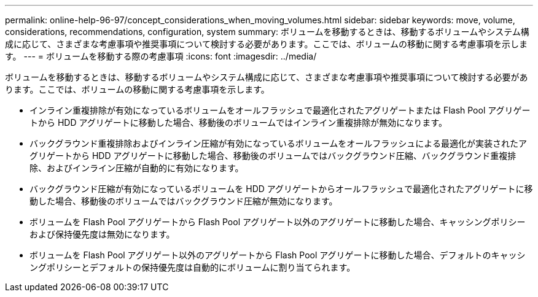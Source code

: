 ---
permalink: online-help-96-97/concept_considerations_when_moving_volumes.html 
sidebar: sidebar 
keywords: move, volume, considerations, recommendations, configuration, system 
summary: ボリュームを移動するときは、移動するボリュームやシステム構成に応じて、さまざまな考慮事項や推奨事項について検討する必要があります。ここでは、ボリュームの移動に関する考慮事項を示します。 
---
= ボリュームを移動する際の考慮事項
:icons: font
:imagesdir: ../media/


[role="lead"]
ボリュームを移動するときは、移動するボリュームやシステム構成に応じて、さまざまな考慮事項や推奨事項について検討する必要があります。ここでは、ボリュームの移動に関する考慮事項を示します。

* インライン重複排除が有効になっているボリュームをオールフラッシュで最適化されたアグリゲートまたは Flash Pool アグリゲートから HDD アグリゲートに移動した場合、移動後のボリュームではインライン重複排除が無効になります。
* バックグラウンド重複排除およびインライン圧縮が有効になっているボリュームをオールフラッシュによる最適化が実装されたアグリゲートから HDD アグリゲートに移動した場合、移動後のボリュームではバックグラウンド圧縮、バックグラウンド重複排除、およびインライン圧縮が自動的に有効になります。
* バックグラウンド圧縮が有効になっているボリュームを HDD アグリゲートからオールフラッシュで最適化されたアグリゲートに移動した場合、移動後のボリュームではバックグラウンド圧縮が無効になります。
* ボリュームを Flash Pool アグリゲートから Flash Pool アグリゲート以外のアグリゲートに移動した場合、キャッシングポリシーおよび保持優先度は無効になります。
* ボリュームを Flash Pool アグリゲート以外のアグリゲートから Flash Pool アグリゲートに移動した場合、デフォルトのキャッシングポリシーとデフォルトの保持優先度は自動的にボリュームに割り当てられます。

